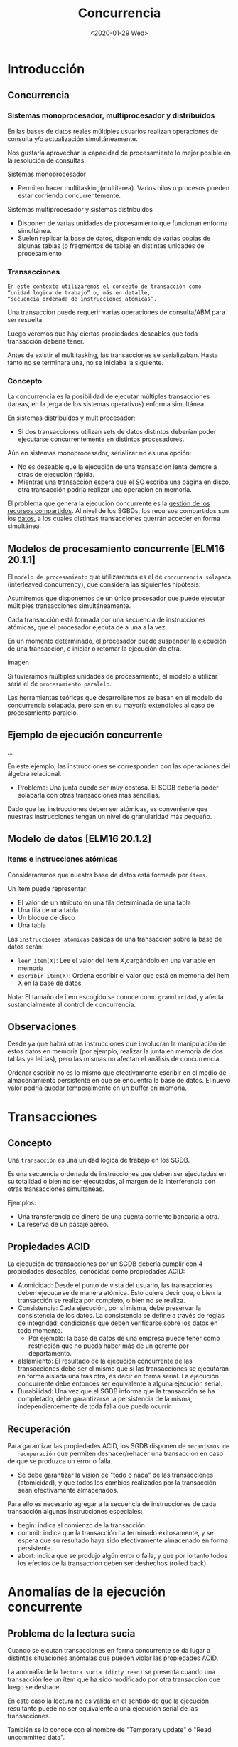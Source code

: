 #+title:Concurrencia
#+date:<2020-01-29 Wed>
* Introducción
** Concurrencia
*** Sistemas monoprocesador, multiprocesador y distribuídos
    En las bases de datos reales múltiples usuarios realizan operaciones de consulta
    y/o actualización simultáneamente.

    Nos gustaría aprovechar la capacidad de procesamiento lo mejor posible en la
    resolución de consultas.

    Sistemas monoprocesador
    - Permiten hacer multitasking(multitarea). Varios hilos o procesos pueden estar
      corriendo concurrentemente.

    Sistemas multiprocesador y sistemas distribuídos
    - Disponen de varias unidades de procesamiento que funcionan enforma simultánea.
    - Suelen replicar la base de datos, disponiendo de varias copias de algunas
      tablas (o fragmentos de tabla) en distintas unidades de procesamiento

*** Transacciones
    #+begin_example
    En este contexto utilizaremos el concepto de transacción como
    “unidad lógica de trabajo” o, más en detalle,
    “secuencia ordenada de instrucciones atómicas”.
    #+end_example

    Una transacción puede requerir varias operaciones de consulta/ABM para ser
    resuelta.

    Luego veremos que hay ciertas propiedades deseables que toda transacción debería
    tener.

    Antes de existir el multitasking, las transacciones se serializaban. Hasta tanto
    no se terminara una, no se iniciaba la siguiente.

*** Concepto
    La concurrencia es la posibilidad de ejecutar múltiples transacciones (tareas,
    en la jerga de los sistemas operativos) enforma simultánea.

    En sistemas distribuídos y multiprocesador:
    - Si dos transacciones utilizan sets de datos distintos deberían poder
      ejecutarse concurrentemente en distintos procesadores.

    Aún en sistemas monoprocesador, serializar no es una opción:
    - No es deseable que la ejecución de una transacción lenta demore a otras de
      ejecución rápida.
    - Mientras una transacción espera que el SO escriba una página en disco, otra
      transacción podría realizar una operación en memoria.

    El problema que genera la ejecución concurrente es la _gestión de los recursos
    compartidos_. Al nivel de los SGBDs, los recursos compartidos son los _datos_, a
    los cuales distintas transacciones querrán acceder en forma simultánea.
** Modelos de procesamiento concurrente [ELM16 20.1.1]
   El ~modelo de procesamiento~ que utilizaremos es el de ~concurrencia solapada~
   (interleaved concurrency), que considera las siguientes hipótesis:

   Asumiremos que disponemos de un único procesador que puede ejecutar múltiples
   transacciones simultáneamente.

   Cada transacción está formada por una secuencia de instrucciones atómicas, que
   el procesador ejecuta de a una a la vez.

   En un momento determinado, el procesador puede suspender la ejecución de una
   transacción, e iniciar o retomar la ejecución de otra.

   imagen

   Si tuvieramos múltiples unidades de procesamiento, el modelo a utilizar sería el
   de ~procesamiento paralelo~.

   Las herramientas teóricas que desarrollaremos se basan en el modelo de
   concurrencia solapada, pero son en su mayoría extendibles al caso de
   procesamiento paralelo.



** Ejemplo de ejecución concurrente

   ...

   En este ejemplo, las instrucciones se corresponden con las operaciones del
   álgebra relacional.
   - Problema: Una junta puede ser muy costosa. El SGDB debería poder solaparla con
     otras transacciones más sencillas.

   Dado que las instrucciones deben ser atómicas, es conveniente que nuestras
   instrucciones tengan un nivel de granularidad más pequeño.

** Modelo de datos [ELM16 20.1.2]

*** Items e instrucciones atómicas

    Consideraremos que nuestra base de datos está formada por ~ítems~.

    Un ítem puede representar:
    - El valor de un atributo en una fila determinada de una tabla
    - Una fila de una tabla
    - Un bloque de disco
    - Una tabla

    Las ~instrucciones atómicas~ básicas de una transacción sobre la base de datos
    serán:
    - ~leer_item(X)~: Lee el valor del ítem X,cargándolo en una variable en memoria
    - ~escribir_item(X)~: Ordena escribir el valor que está en memoria del ítem X en
      la base de datos


    Nota: El tamaño de ítem escogido se conoce como ~granularidad~, y afecta
    sustancialmente al control de concurrencia.


** Observaciones

   Desde ya que habrá otras instrucciones que involucran la manipulación de estos
   datos en memoria (por ejemplo, realizar la junta en memoria de dos tablas ya
   leídas), pero las mismas no afectan el análisis de concurrencia.

   Ordenar escribir no es lo mismo que efectivamente escribir en el medio de
   almacenamiento persistente en que se encuentra la base de datos. El nuevo valor
   podría quedar temporalmente en un buffer en memoria.

* Transacciones

** Concepto

   Una ~transacción~ es una unidad lógica de trabajo en los SGDB.

   Es una secuencia ordenada de instrucciones que deben ser ejecutadas en su
   totalidad o bien no ser ejecutadas, al margen de la interferencia con otras
   transacciones simultáneas.

   Ejemplos:
   - Una transferencia de dinero de una cuenta corriente bancaria a otra.
   - La reserva de un pasaje aéreo.

** Propiedades ACID

   La ejecución de transacciones por un SGDB debería cumplir con 4 propiedades
   deseables, conocidas como propiedades ACID:
   - Atomicidad: Desde el punto de vista del usuario, las transacciones deben
     ejecutarse de manera atómica. Esto quiere decir que, o bien la transacción se
     realiza por completo, o bien no se realiza.
   - Consistencia: Cada ejecución, por sí misma, debe preservar la consistencia de
     los datos. La consistencia se define a través de reglas de integridad:
     condiciones que deben verificarse sobre los datos en todo momento.
     - Por ejemplo: la base de datos de una empresa puede tener como restricción
       que no pueda haber más de un gerente por departamento.
   - aIslamiento: El resultado de la ejecución concurrente de las transacciones
     debe ser el mismo que si las transacciones se ejecutaran en forma aislada una
     tras otra, es decir en forma serial. La ejecución concurrente debe entonces
     ser equivalente a alguna ejecución serial.
   - Durabilidad: Una vez que el SGDB informa que la transacción se ha completado,
     debe garantizarse la persistencia de la misma, independientemente de toda
     falla que pueda ocurrir.

** Recuperación

   Para garantizar las propiedades ACID, los SGDB disponen de ~mecanismos de
   recuperación~ que permiten deshacer/rehacer una transacción en caso de que se
   produzca un error o falla.
   - Se debe garantizar la visión de "todo o nada" de las transacciones
     (atomicidad), y que todos los cambios realizados por la transacción sean
     efectivamente almacenados.

   Para ello es necesario agregar a la secuencia de instrucciones de cada
   transacción algunas instrucciones especiales:
   - begin: indica el comienzo de la transacción.
   - commit: indica que la transacción ha terminado exitosamente, y se espera que
     su resultado haya sido efectivamente almacenado en forma persistente.
   - abort: indica que se produjo algún error o falla, y que por lo tanto todos los
     efectos de la transacción deben ser deshechos (rolled back)

* Anomalías de la ejecución concurrente
** Problema de la lectura sucia
   Cuando se ejcutan transacciones en forma concurrente se da lugar a distintas
   situaciones anómalas que pueden violar las propiedades ACID.

   La anomalía de la ~lectura sucia (dirty read)~ se presenta cuando una
   transacción lee un ítem que ha sido modificado por otra transacción que luego se
   deshace.

   En este caso la lectura _no es válida_ en el sentido de que la ejecución
   resultante puede no ser equivalente a una ejecución serial de las transacciones.

   También se lo conoce con el nombre de "Temporary update" ó "Read uncommitted
   data".

   Es un conflicto de tipo WR.

*** Ejemplo

** Problema de la actualización perdida y lectura no repetible

   La anomalía de la ~actualización perdida (lost update)~ ocurre cuando una
   transacción modifica un ítem que fue leído anteriormente por una primera
   transacción que aún no terminó.

   En este caso, si la primera transacción luego modifica y escribe el ítem que
   leyó, el valor escrito por la segunda se perderá.

   Si en cambio la primera transacción vovliera a leer un ítem luego de que la
   segunda lo escribiera, se encontraría con un valor distinto. Es este caso se lo
   conoce como ~lectura no repetible (unrepeatable read)~.

   Ambas presentan un conflicto de tipo RW seguido por otro de tipo WW ó WR
   respectivamente.

*** Ejemplo

** Problema de escritura sucia

   La anomalía de la ~escritura sucia (dirty write)~ ocurre cuando una transacción
   T_{2} escribe un ítem que ya había sido escrito por otra transacción T_{1} que
   luego se deshace.

   El problema se dará si los mecanismos de recuperación vuelven al ítem a su valor
   inicial, deshaciendo la modificación realizada por T_{2}.

   imagen
   | T1               | T2               |
   | begin            |                  |
   |                  | begin            |
   | leer_item(A)     |                  |
   | A=A+100          |                  |
   | escribir_item(A) |                  |
   |                  | leer_item(A)     |
   |                  | A=A+200          |
   |                  | escribir_item(A) |
   |                  | commit           |
   | abort            |                  |

   También se conoce con el nombre de overwrite uncommitted. Es un conflicto de
   tipo WW.

** Problema del fantasma

   La anomalía del ~fantasma (phantom)~ se produce cuando una transacción realiza
   una operación compleja que involucra multiples ítems (o tablas enteras), y
   algunos de esos ítems son al mismo tiempo modificados/creados/eliminados por
   otras transacciones.

   Aún cuando las transacciones escriban sus modificaciones inmediatamente (antes
   de que otra intente leerlas) esta anomalía puede producirse, atentando contra
   la serializabilidad[fn:1].

[fn:1] Para resolverla suelen necesitarse locks a nivel de tabla, o bien métodos
de snapshot isolation.


*** Ejemplo

* Serializabilidad
** asd
*** Notación
**** Transacción [ELM16 20.4.1]

     Para analizar la serializabilidad de un conjunto de transacciones en nuestro
     modelo de concurrencia solapada, utilizaremos la siguiente notación breve para
     las instrucciones:
     - R_{T}(X): la transacción T lee el ítem X
     - W_{T}(X): la transacción T escribe el ítem X
     - b_{T}: comienzo de la transacción T
     - c_{T}: la transacción T realiza el commit
     - a_{T}: se aborta la transacción T

     Con esta notación, podemos escribir una transacción general T como una lista de
     instrucciones {}, en donde m(T) representa la cantidad de instrucciones de T.

     T_{1}: bT1;rT1(x);RT1(Y);WT1(Y);cT1
     T_{2}: bT2;rT2(x);WT2(X);cT2

**** Solapamiento

     Un ~solapamiento~ entre dos transacciones T_{1} y T_{2} es una lista de
     m(T_{1})+m(T_{2}) instrucciones, en donde cada instrucción de T1 y T2 aparece
     una única vez, y las instrucciones de cada transacción conservan el orden entre
     ellas dentro del solapamiento.

     Cuántos solapamientos distintos existen entre T1 y T2?
     ...

     En el ejemplo anterior, podemos representar un ~solapamiento~ entre T1 y T2 de
     la siguiente manera

     ...

     La pregunta que nos haremos es si dicho solapamiento es serializable ó no.

*** Ejecución serial
**** Definición [ELM16 20.5.1]

     Dado un conjunto de transacciones T1,T2,...,Tn una ~ejecución serial~ es aquella
     en que las transacciones se ejecutan por completo una detrás de otra, en base a
     algún orden Ti1, Ti2, ..., Tin

     ....

     Para este par de transacciones existen dos ejecuciones seriales posibles:

     ...

     Cuántas ejecuciones seriales distintas existen entre n transacciones? n!

*** Serializabilidad
**** Definición

     Decimos que un solapamiento de un conjunto de transacciones T1,T2,...,Tn es
     ~serializable~ cuando la ejecución de sus instrucciones en dicho orden deja a la
     base de datos en un estado ~equivalente~ a aquél en que la hubiera dejado alguna
     ejecución serial de T1,T2,...,Tn.

     Nos interesa que los solapamientos producidos sean serializables, porque ellos
     garantizan la propiedad de aislamiento de las transacciones.

     Pero, cómo evaluamos esta "equivalencia" entre ordenes de ejecución?

     Deberíamos no sólo mirar nuestra base de datos actual, que depende de un estado
     inicial particular anterior a la ejecución de las transacciones, sino pensar en
     cualquier estado inicial posible.

*** Equivalencia de solapamientos

    Existen entonces distintas nociones de equivalencia entre ordenes de ejecución
    de transacciones:
    - Equivalencia de resultados: Cuando, dado un estado inicial particular, ambos
      órdenes de ejecución dejan a la base de datos en el mismo estado.
    - Equivalencia de conflictos: cuando ambos órdenes de ejecución poseen los
      mismos ~conflictos~ entre instrucciones
      - Esta noción es particularmente interesante porque no depende del estado
        inicial de la base de datos
    - Equivalencia de vistas: cuando en cada órden de ejecución, cada lectura RTi(X)
      lee el valor escrito por la misma transacción j, WTj(X). Además se pide que en
      ambos órdenes la última modificación de cada ítem X haya sido hecha por la
      misma transacción.

*** Conflictos
**** Definición

     Dado un orden de ejecución, un ~conflicto~ es un par de instrucciones (I1,I2)
     ejecutadas por dos transacciones distintas Ti y Tj, tales que I2 se encuentra
     más tarde que I1 en el orden, y que responde a alguno de los siguientes
     esquemas:
     - RTi, WTj: una transacción escribe un ítem que otra leyó
     - WTi, RTj: una transacción lee un ítem que otra escribió
     - WTi, WTj: dos transacciones escriben un mismo ítem

     En otras palabras, tenemos un conflicto cuando dos transacciones distintas
     ejecutan instrucciones sobre un mismo ítem X, y al menos una de las dos
     instrucciones es una escritura.

     Todo par de instrucciones consecutivas (I1, I2) de un solapamiento que no
     constituye un conflicto puede ser invertido en su ejecución (es decir,
     reemplazado por el par (I2, I1)) obeteniendo un solapamiento equivalente por
     conflictos al inicial.

**** Ejemplo


** Grafo de precedencias
*** Construcción [ELM16 20.5.2]
    La serializabilidad por conflictos de un orden de ejecución puede ser evaluada
    con la construcción de un ~grafo de precedencias~.

    Dado un conjunto de transacciones T1,T2,...,Tn que acceden a determinados items
    X1,X2,...,Xp de la base de datos, el grafo de precedencias es un grafo dirigido
    simple que se construye de la siguiente forma:

    1. Se crea un nodo por cada transacción T1,T2,...,Tn
    2. Se agrega un arco entre los nodos Ti y Tj (i \neq j) \iif existe algún
       conflicto de la forma (RTi,WTj ),(WTi,RTj),(WTi,WTj)

    Cada arco (Ti,Tj) en el grafo representa una ~precedencia~ entre Ti y Tj, e
    indica que para que el conflicto sea equivalente por conflictos con una
    ejecución serial, entonces en dicha ejecución serial Ti debe preceder a Tj.

    Opcionalmente podemos etiquetar el arco con el nombre del recurso que causa el
    conflicto:

    RW
    RT1,WT2
    T1 \rightarrow T2

    WR
    WT1,RT2
    T1 \rightarrow T2

    WW
    WT1,WT2
    T1 \rightarrow T2

*** Ejemplo

*** Resultados

    Un orden de ejecución es serializable por conflictos si y sólo si su grafo de
    precedencias no tiene ciclos.

    Si un orden de ejecución es serializable por conflictos, el orden de ejecución
    serial equivalente puede ser calculado a partir del grafo de precedencias,
    utilizando el ~algoritmo de ordenamiento topológico~

    1. Dado un grafo dirigido acíclico, un ~orden topológico~ es un ordenamiento de
       los nodos del grafo tal que para todo arco (x,y), el nodo x precede al nodo y.
    2. Es sencillo encontrar uno eliminando los nodos que no poseen predecesores en
       forma recursiva y de a uno a la vez, hasta que no quede ninguno. El orden en
       que los nodos fueron eliminados constituirá un orden topológico del grafo.

* Control de concurrencia

** Enfoques

   El problema del control de concurrencia en vistas de garantizar el aislamiento
   admite dos enfoques:
   - ~Enfoque optimista~: consiste en "dejar hacer" a las transacciones, y deshacer
     (rollback) una de ellas si en fase de validación se descubre un conflicto.
     - Adecuado cuando el SGDB tiene poca carga, y la probabilidad de conflicto es
       baja.
   - ~Enfoque pesimista~: busca garantizar que no se produzcan conflictos. Existen
     distintas variantes del mismo:
     - Control de concurrencia basado en locks
     - Control de concurrencia basado en timestamps
     - Control de concurrencia multiversión (MVCC)

** Control de concurrencia basado en locks

   En este método, el SGDB utiliza locks para bloquear a los recursos (los items) y
   no permitir que mas de una transaccion los use en forma simultánea.

   Los locks son insertados _por el SGDB_ como instrucciones especiales en medio de
   la transaccion.

   Una vez insertados, las transacciones compiten entre ellas por su ejecucion.

   Veremos que es posible -aunque no trivial- garantizar la serializabilidad
   utilizando locks.

** Locks [ELM16 21.1.1]

   Los locks son variables asociadas a determinados recursos, y que permiten
   regular el acceso a los mismos en los sistemas concurrentes.

   Son una herramienta para resolver el problema de la ~exclusión mutua~.

   Un lock debe disponer de dos ~primitivas~ de uso, que permiten tomar y liberar el
   recurso el recurso X asociado al mismo:
   - ~Acquire(X) | Lock (X)~ (L(X))
   - ~Release(X) | Unlock(X)~ (U(X))

   Tienen caracter bloqueante: cuando una transacción tiene un lock sobre un item
   X, ninguna otra transaccion puede adquirir un lock sobre el mismo item hasta
   tanto la primera no lo libere.

   Es fundamental que dichas primitivas sean _atómicas_. Es decir, la ejecucion de
   la primitiva Lock(X) sobre un recurso X no puede estar solapada con una
   ejecucion semejante en otra transaccion.
   - Lock(X) requiere leer y escribir una variable.

*** Ejemplo
    | Transacción T1   | Transacción T2 |
    | begin            |                |
    |                  | begin          |
    | lock(A)          |                |
    | lock(B)          |                |
    | leer_item(A)     |                |
    | leer_item(B)     |                |
    | A = A + B        |                |
    | escribir_item(A) |                |
    | unlock(A)        |                |
    | unlock(B)        |                |
    |                  | lock(B)        |
    |                  | leer_item(B)   |
    |                  | unlock(B)      |
    | commit           |                |
    |                  | commit         |

*** Tipos de locks

    En general, los SGDB implementan locks de varios tipos. Los dos tipos de locks
    principales son:
    - ~Locks de escritura~ o "de acceso exclusivo"
    - ~Locks de lectura~ o "de acceso compartido"

    Cuando una transaccion posee un lock de acceso exclusivo (EX) sobre un item,
    ninguna otra transaccion puede tener un lock de ningun tipo sobre ese mismo
    item.

    Pero muchas transacciones pueden poseer locks de acceso compartido (SH) sobre un
    mismo item simultaneamente.

    |    | SH | EX |
    | SH | v  | X  |
    | EX | X  | X  |

*** Protocolo de locks de dos fases (2PL) [ELM16 21.1.2]

    El empleo de locks por si solos no basta. Una transaccion podria adquirir un
    lock sobre un item para leerlo, luego liberarlo, y mas tarde volver a adquirirlo
    para leerlo y modificarlo. Si en el intervalo otra transaccion lo lee y escribe
    (aun tomando un lock), podria producirse la anomalía de la lectura no repetible.

    El protocolo mas comunmente utilizado para la adquisicion y liberacion de locks
    es el ~protocolo de lock de dos fases (2PL two-phase lock)~.

    El 2PL se rige por la siguiente regla:

    Protocolo de lock de dos fases (2PL)
    #+begin_quote
    Una transaccion no puede adquirir un lock luego de haber liberado un lock que
    habia adquirido.
    #+end_quote

    La regla divide naturalmente en dos fases a la ejecucion de la transaccion:
    - Una fase de adquisicion de locks, en la que la cantidad de locks adquiridos
      crece.
    - Una fase de liberacion de locks, en que la cantidad de locks adquiridos
      decrece.

    Puede demostrarse que el cumplimiento de este protocolo es condicion suficiente
    para garantizar que cualquier orden de ejecucion de un conjunto de transacciones
    sea serializable.

    Sin embargo, la utilizacion de locks introduce otros dos problemas potenciales
    que antes no teniamos:
    - Bloqueo (deadlock)
    - Inanicion o postergacion indefinida (livelock)

*** Deadlock [ELM16 21.1.3]

    Un ~deadlock~ es una condicion en que un conjunto de transacciones quedan cada
    una de ellas bloqueada a la espera de recursos que otra de ellas posee.

    | TransacciónT1 | TransacciónT2 |
    | begin         |               |
    |               | begin         |
    | lock(A)       |               |
    | leer_item(A)  |               |
    |               | lock(B)       |
    |               | leer_item(B)  |
    | lock(B)†      |               |
    |               | lock(A)†      |

    Observemos que el problema no habría existido si las transacciones hubieran
    adquirido los locks en el mismo orden.

**** Mecanismos de prevención

     1. Que cada transaccion adquiera todos los locks que necesita antes de comenzar
        su primera instrucción, y en forma simultánea.
     2. Definir un ordenamiento de los recursos, y obligar a que luego todas las
        transacciones respeten dicho ordenamiento en la adquisicion de locks.
     3. Métodos basados en timestamps

     La limitación del enfoque preventivo es que será necesario saber qué recursos
     serán necesarios de antemano.

**** Métodos de detección

     1. Analizar el ~grafo de alocacion de recursos~: un grafo dirigido que posee a
        las transacciones y los recursos como nodos, y en el cual se coloca un arco
        de una transaccion a un recurso cada vez que una transaccion espera por un
        recurso, y un arco de un recurso a una transaccion cada vez que la
        transaccion posee el lock de dicho recurso:
        - Cuando se detecta un ciclo en este grafo, se aborta (rollback) una de las
          transacciones involucradas
        - El concepto es muy similar al del grafo de precedencias para un
          solapamiento.
     2. Definir un timeout para la adquisicion del Lock(X), despues del cual se
        aborta la transaccion.

*** Inanición

    La ~inanicion~ es una condicion vinculada con el deadlock, y ocurre cuando una
    transaccion no logra ejecutarse por un periodo de tiempo indefinido.

    Puede suceder por ejemplo, si ante la detección de un deadlock se elije siempre
    a la misma transaccion para ser abortada.

    La solucion mas comun consiste en encolar los pedidos de locks, de manera que
    las transacciones que esperan desde hace mas tiempo por un recurso tengan
    prioridad en la adquisicion de su lock.

** Control de concurrencia multiversión (MVCC) [ELM16 21.3]

   En el ~control de concurrencia multiversión~, cada transaccion ve una snapshot
   de la base de datos correspondiente al instante de su inicio. También se lo
   conoce con el nombre de snapshot isolation.
   - Ventaja: permite un mayor solapamiento, ya que lecturas que hubieran sido
     bloqueadas utilizando locks, ahora siempre puede realizarse.
   - Desventajas:
     - Requiere uso de un mayor espacio en disco o memoria, al tener que mantener
       multiples versiones de los mismos items.
     - Cuando ocurren conflictos de tipo RW ó WW entre transacciones, puede obligar
       a deshacer una de ellas.

   Suele implementarse utilizando timestamps para registrar cuándo fue la última
   vez que cada item se leyó/escribió.

* Recuperabilidad
** Definición [ELM1620.4.2]
   La serializabilidad de las transacciones ya nos asegura la propiedad de
   aislamiento.

   Nos interesa ahora asegurar que una vez que una transaccion commiteó, la misma
   no deba ser desecha. Esto nos ayudará a implementar de una forma sencilla la
   propiedad de durabilidad.

   ~Definición~: un solapamiento es ~recuperable~ si y solo si ninguna transaccion
   T realiza commit hasta tanto todas las transacciones que escribieron datos antes
   de que T los leyera hayan commiteado.

** Gestor de recuperación

   Dado un solapamiento recuperable, puede ser necesario deshacer (abortar) una
   transacción antes de llegado su commit, ypara ello el SGBD deberá contar con una
   serie de información que es almacenada por su ~gestor de recuperación~ en
   un log (bitácora).

   El log almacena generalmente los siguientes registros:
   - (BEGIN, T_{id}): indica que la transaccion T_{id} comenzo.
   - (WRITE, T_{id}, X,x_{old},x_{new}): indica que la transaccion T_{id} escribio
     el item X, cambiando su viejo valor x_{old} por un nuevo valor x_{new}.
   - (READ, T_{id}, X): indica que la transaccion T_{id} leyo el item X.
   - (COMMIT, T_{id}): indica que la transaccion T_{id} commiteó.
   - (ABORT, T_{id}): indica que la transaccion T_{id} abortó.

   En particular, los valores viejos de cada item almacenados en los registros
   WRITE del log son los que permitiran deshacer los efectos de la transaccion en
   el momento de hacer el rollback.

** Rollback

   Un SGDB no deberia jamas permitir la ejecucion de un solapamiento que no sea
   recuperable.

   | Transacción T1   | Transacción T2   |
   | begin            |                  |
   |                  | begin            |
   | leer_item(A)     |                  |
   | A=A+100          |                  |
   | escribir_item(A) |                  |
   |                  | leer_item(A)     |
   |                  | A=A+200          |
   |                  | escribir_item(A) |
   |                  | commit           |
   | abort            |                  |

   A pesar de que el solapamiento es serializable, el SGBD no podrá deshacer los
   efectos de la transacción T1 sin eliminar también los efectos de T2, que ya
   commiteó.

   Este tipo de solapamientos no debe producirse.

   En general, pensemos en un solapamiento serializable de transacciones como una
   lista de instrucciones. Cuando una transacción Tj es abortada, el SGBD debe
   mantener la serializabilidad de las transacciones restantes.

   Si las modificaciones hechas por Tj no fueron leídas por nadie, entonces basta
   con procesar el log de Tj en forma inversa para deshacer sus efectos.

   Pero si una transacción Ti leyó un dato modificado por Tj, entonces será
   necesario hacer el rollback de Ti para volverla a ejecutar. ¡Sería conveniente
   que Ti no hubiera commiteado aún

   !Resultado: Si un solapamiento de transacciones es recuperable, entonces nunca
   será necesario deshacer transacciones que ya hayan commiteado.
   - Aún así puede ser necesario deshacer transacciones que no aúnno han
     commiteado.
   - ¡Y puede que ésto produzca una cascada de rollbacks!

** Cascada de rollbacks

   Que un solapamiento sea recuperable, no implica que no sea necesario tener que
   hacer rollbacks en cascada de transacciones que aún no commitearon.

   Ejemplo:

   b_{T_{1}};r_{T_{1}}(X);b_{T_{2}};w_{T_{1}}(X);r_{T_{2}}(X);r_{T_{1}}(Y);w_{T_{2}}(X);w_{T_{1}}(Y);C_{T_{1}};c_{T_{2}};

   es recuperable

   es serializable

   Pero qué sucede si T_{1} aborta después de de w_{T_{2}}(X)?

   | Transacción T1   | Transacción T2   |
   | begin            |                  |
   | leer_item(X)     |                  |
   |                  | begin            |
   | escribir_item(X) |                  |
   |                  | leer_item(X)     |
   | leer_item(Y)     |                  |
   |                  | escribir_item(X) |
   | escribir_item(Y) |                  |
   | commit           |                  |
   |                  | commit           |

   Como T_{2} lee un item que T_{1} habia modificado, la lectura que hace T_{2} ya
   no es válida. Entonces, T_{2} deberá ser abortada en cascada.



   Para evitar los rollbacks en cascada es necesario que una transaccion no lea
   valores que aun no fueron commiteados. Esto es mas fuerte que la condicion de
   recuperabilidad.

   Esta definición implica que quedan prohibidos los conflictos de la forma
   (W_{T_{i}}(X);R_{T_{j}}(X)) sin que en el medio exista un commit c_{T_{i}}.

   Se evita entonces la anomalía de la lectura sucia.

   Evitar rollbacks en cascada \implies Recuperable

   Evitar rollbacks en cascada \nimplies Recuperable

   Que anomalía de las que vimos no cubre esta definicion?
   - La actualización perdida.

   Ejemplo:

   | Transacción T1   | Transacción T2   |
   | begin            |                  |
   | leer_item(X)     |                  |
   |                  | begin            |
   |                  | leer_item(X)     |
   | escribir_item(X) |                  |
   | leer_item(Y)     |                  |
   |                  | escribir_item(X) |
   | abort            |                  |

   - Es recuperable
   - Evita rollbacks en cascada
   - No es serializable

** Protocolo de lock de dos fases estricto (S2PL)

   Los locks también pueden ayudar a asegurar la recuperabilidad.

   El ~protocolo de 2PL estricto (S2PL)~ emplea la siguiente regla:

   Protocolo de lock de dos fases estricto (S2PL)
   #+BEGIN_SRC
Una transacción no puede adquirir un lock luego de haber liberado un lock que
había adquirido, y además los locks de escritura sólo pueden ser liberados
después de haber commiteado la transacción.
   #+END_SRC

   En caso de no diferenciar tipos de lock, se convierte en ~riguroso~:

   Protocolo de lock de dos fases riguroso (R2PL)
   #+BEGIN_SRC
Los locks sólo pueden ser liberados después del commit.
   #+END_SRC

   Resultado: S2PL y R2PL garantizan que todo solapamiento sea no sólo
   serializable, sino también recuperable, y que no se producirán cascadas de
   rollbacks al deshacer una transacción.

* Niveles de aislamiento

** SQL [ELM16 20.6]
   SQL permite definir el nivel de aislamiento de las transacciones con el comando
   ~SET TRANSACTION ISOLATION LEVEL~.

   #+BEGIN_SRC sql
SET TRANSACTION ISOLATION LEVEL
READ UNCOMMITTED | READ COMMITTED | REPEATABLE READ | SERIALIZABLE;
   #+END_SRC

   y para definir una transaccion

   #+BEGIN_SRC sql
START TRANSACTION [ISOLATION LEVEL ...]
...
COMMIT | ROLLBACK
   #+END_SRC

   Distintos motores pueden implementar los niveles de aislamiento con distintas
   técnicas, pero de acuerdo con el nivel de aislamiento configurado, el SGDB debe
   garantizar que ciertas anomalías no ocurran.

** Tabla de anomalías

   De acuerdo con el nivel de aislamiento elegido, pueden producirse ó no ciertas
   anomalías:
   1. Read Uncommitted: Es la carencia total de aislamiento: No se emplean locks, y
      se accede a los items son tomar ninguna precaución.
   2. Read Committed: evita la anomalía de lectura sucia.
   3. Repeatable Read: Evita la lectura no repetible y la lectura sucia.
   4. Serializable: Evita todas las anomalías, y asegura que el resultado de la
      ejecucion de las transacciones es equivalente al de algun orden serial.

   | Nivel de aislamiento | Lectura sucia | Lectura no repetible | Fantasma |
   | READ UNCOMMITTED     | x             | x                    | x        |
   | READ COMMITTED       | v             | x                    | x        |
   | REPEATABLE READ      | v             | v                    | x        |
   | SERIALIZABLE         | v             | v                    | v        |

   Si bien la anomalía de "escritura sucia" no se menciona en el estándar, la misma
   debería ser proscripta en todos los niveles de aislamiento, y practicamente
   todos los SGDB lo hacen.

** Ejemplo

   Un SGBD implementa el siguiente protocolo de locks: “Cada vez que una
   transacción va a leer un ítem, adquiere un lock de lectura sobre el mismo
   inmediatamente antes, y lo libera inmediatamente después. Cuando va a modificar
   un ítem, adquiere un lock de escritura inmediatamente antes, y sólo lo libera
   después de realizar el commit”.¿Qué nivel de aislamiento logra este protocolo?

   Read Committed, dado que sólo evita la lectura sucia (y la escriturasucia).

* Implementaciones

** Oracle

   Sólo se definen locks de escritura.

   Se adquieren en forma automática, y sin la intervención del usuario.

   El nivel de granularidad es la fila, para minimizar el bloqueo de recursos y
   maximizar la concurrencia.

   Para evitar inconsistencias de lectura se utiliza un control de concurrencia
   multiversión:
   - Query’s Snapshot Time: Cada consulta de una transacción ve los datos que
     fueron commiteados en el momento t1 en que comenzó la consulta. Si luego la
     fila resulta ser modificada por otra transacción que ya había comenzado antes
     de t1, se aplica un mecanismo de rollback. Esto mantiene un nivel de
     aislamiento de Read Committed, evitando la lectura sucia.
   - Transaction’s Snapshot Time: Todas las consultas de una transacción verán los
     valores de las filas commiteados antes de comenzar la transacción. Garantiza
     un nivel de aislamiento Serializable.

** DB2

   Tiene un complejo sistema de locks.

   Pueden obtenerse a distintos niveles de granularidad, pero lo más común es la
   tabla ó la fila.

   Los tipos delock, por nivel de control creciente, son: Intent None(IN), Intent
   Share (IS), Next Key Share (NS), Share(S), Intent Exclusive (IX), Share with
   Intent Exclusive (SIX), Update(U), NextKey Exclusive (NX), Next Key Weak
   Exclusive (NW), Exclusive(X), Weak Exclusive (WE), Super Exclusive (Z).

   El funcionamiento básico es:
   - Los Shared locks sólo permiten leer el ítem.
   - Los Update locks permiten leer, pero con aviso de que luego se intentará
     actualizar el ítem.
   - Los Exclusive locks permiten actualizar el ítem.

   Por ejemplo...
   - Mientras T1 posee un update lock, T2 puede pedir un share lock.
   - Mientras T1 posee un share lock, T2 puede pedir un update lock.
   - Mientras T1 posee un update lock, T2 no puede pedir un update lock.
   - Mientras T1 posee un exclusive lock, T2no puede pedir siquiera un share lock.

   Se utiliza una técnica de Lock Scalation para convertir locks de fila en un lock
   de tabla.

   Se pueden elegir 4 niveles de aislamiento distintos.

** SQL SERVER

   El control de concurrencia de MS-SQL Server está basado enlocks, aunque también
   implementa mecanismos de control multiversión.

   Al igual que en DB2, en SQL Server hay una gran cantidad de tipos de locks.

   Se implementan 5 niveles de aislamiento. El parámetro ~ALLOW_SNAPSHOT_ISOLATION~
   permite, en algunos de ellos, elegirentre un control basado en locks y un
   control multiversión.

* Bibliografía

  - [ELM16] Fundamentals of Database Systems, 7th Edition.R. Elmasri, S. Navathe,
    2016.Capítulo 20, Capítulo 21
  - [GM09] Database Systems, The Complete Book, 2nd Edition.H. García-Molina,
    J. Ullman, J. Widom, 2009.Capítulo 18, Capítulo 19
  - [CONN15] Database Systems, a Practical Approach to Design,Implementation and
    Management, 6th Edition.T. Connolly, C. Begg, 2015.Capítulo 22

             
